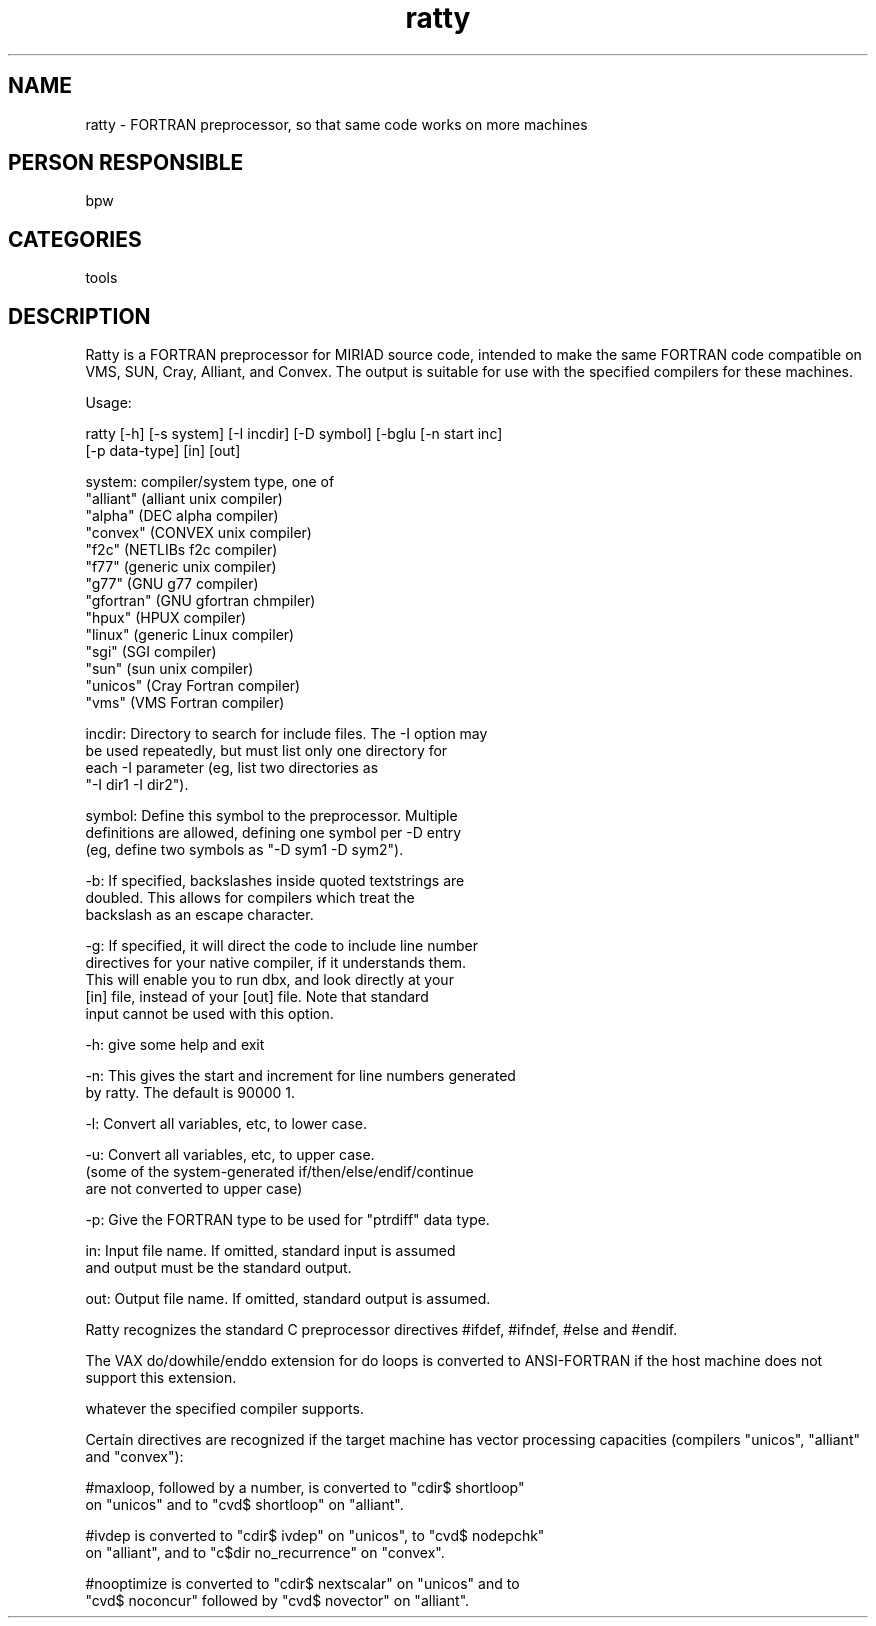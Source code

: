 .TH ratty 1
.SH NAME
ratty - FORTRAN preprocessor, so that same code works on more machines
.SH PERSON RESPONSIBLE
bpw
.SH CATEGORIES
tools
.SH DESCRIPTION
Ratty is a FORTRAN preprocessor for MIRIAD source code, intended to
make the same FORTRAN code compatible on VMS, SUN, Cray, Alliant,
and Convex. The output is suitable for use with the specified compilers
for these machines.
.sp
Usage:
.sp
ratty [-h] [-s system] [-I incdir] [-D symbol] [-bglu [-n start inc]
.nf
      [-p data-type] [in] [out]
.fi
.sp
.nf
   system:  compiler/system type, one of
              "alliant"   (alliant unix compiler)
              "alpha"     (DEC alpha compiler)
              "convex"    (CONVEX unix compiler)
              "f2c"       (NETLIBs f2c compiler)
              "f77"       (generic unix compiler)
              "g77"       (GNU g77 compiler)
              "gfortran"  (GNU gfortran chmpiler)
              "hpux"      (HPUX compiler)
              "linux"     (generic Linux compiler)
              "sgi"       (SGI compiler)
              "sun"       (sun unix compiler)
              "unicos"    (Cray Fortran compiler)
              "vms"       (VMS Fortran compiler)
.fi
.sp
.nf
   incdir:  Directory to search for include files.  The -I option may
            be used repeatedly, but must list only one directory for
            each -I parameter (eg, list two directories as
            "-I dir1 -I dir2").
.fi
.sp
.nf
   symbol:  Define this symbol to the preprocessor. Multiple
            definitions are allowed, defining one symbol per -D entry
            (eg, define two symbols as "-D sym1 -D sym2").
.fi
.sp
.nf
   -b:      If specified, backslashes inside quoted textstrings are
            doubled. This allows for compilers which treat the
            backslash as an escape character.
.fi
.sp
.nf
   -g:      If specified, it will direct the code to include line number
            directives for your native compiler, if it understands them.
            This will enable you to run dbx, and look directly at your
            [in] file, instead of your [out] file. Note that standard
            input cannot be used with this option.
.fi
.sp
.nf
   -h:      give some help and exit
.fi
.sp
.nf
   -n:      This gives the start and increment for line numbers generated
            by ratty. The default is 90000 1.
.fi
.sp
.nf
   -l:      Convert all variables, etc, to lower case.
.fi
.sp
.nf
   -u:      Convert all variables, etc, to upper case.
            (some of the system-generated if/then/else/endif/continue
             are not converted to upper case)
.fi
.sp
.nf
   -p:      Give the FORTRAN type to be used for "ptrdiff" data type.
.fi
.sp
.nf
   in:      Input file name. If omitted, standard input is assumed
            and output must be the standard output.
.fi
.sp
.nf
   out:     Output file name. If omitted, standard output is assumed.
.fi
.sp
.sp
Ratty recognizes the standard C preprocessor directives #ifdef,
#ifndef, #else and #endif.
.sp
The VAX do/dowhile/enddo extension for do loops is converted to
ANSI-FORTRAN if the host machine does not support this extension.
.sp
'IMPLICIT NONE' and 'IMPLICIT UNDEFINED(A-Z)' are converted to
whatever the specified compiler supports.
.sp
Certain directives are recognized if the target machine has
vector processing capacities (compilers "unicos", "alliant" and "convex"):
.sp
.nf
   #maxloop, followed by a number, is converted to "cdir$ shortloop"
   on "unicos" and to "cvd$  shortloop" on "alliant".
.fi
.sp
.nf
   #ivdep is converted to "cdir$ ivdep" on "unicos", to "cvd$  nodepchk"
   on "alliant", and to "c$dir no_recurrence" on "convex".
.fi
.sp
.nf
   #nooptimize is converted to "cdir$ nextscalar" on "unicos" and to
   "cvd$ noconcur" followed by "cvd$ novector" on "alliant".
.fi
.sp
